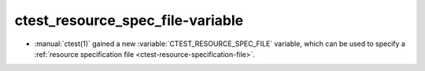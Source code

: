 ctest_resource_spec_file-variable
---------------------------------

* :manual:`ctest(1)` gained a new :variable:`CTEST_RESOURCE_SPEC_FILE`
  variable, which can be used to specify a
  :ref:`resource specification file <ctest-resource-specification-file>`.
